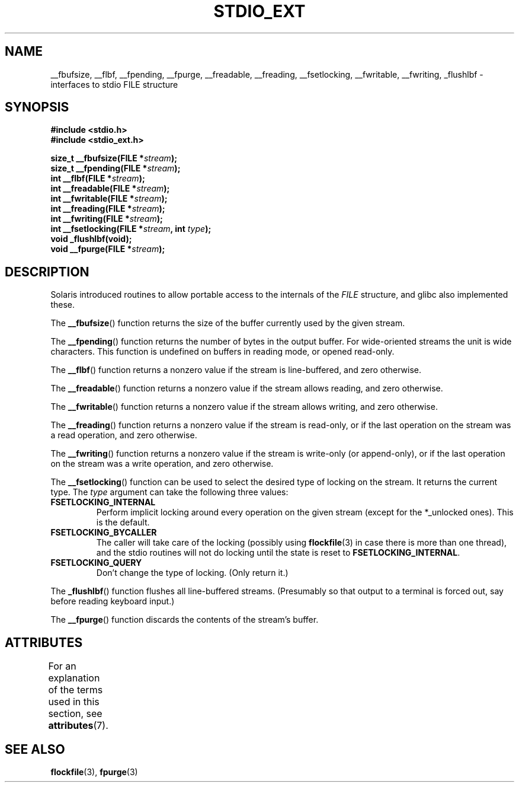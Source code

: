 .\" Copyright (C) 2001 Andries Brouwer <aeb@cwi.nl>.
.\"
.\" %%%LICENSE_START(VERBATIM)
.\" Permission is granted to make and distribute verbatim copies of this
.\" manual provided the copyright notice and this permission notice are
.\" preserved on all copies.
.\"
.\" Permission is granted to copy and distribute modified versions of this
.\" manual under the conditions for verbatim copying, provided that the
.\" entire resulting derived work is distributed under the terms of a
.\" permission notice identical to this one.
.\"
.\" Since the Linux kernel and libraries are constantly changing, this
.\" manual page may be incorrect or out-of-date.  The author(s) assume no
.\" responsibility for errors or omissions, or for damages resulting from
.\" the use of the information contained herein.  The author(s) may not
.\" have taken the same level of care in the production of this manual,
.\" which is licensed free of charge, as they might when working
.\" professionally.
.\"
.\" Formatted or processed versions of this manual, if unaccompanied by
.\" the source, must acknowledge the copyright and authors of this work.
.\" %%%LICENSE_END
.\"
.TH STDIO_EXT 3 2013-06-21 "" "Linux Programmer's Manual"
.SH NAME
__fbufsize, __flbf, __fpending, __fpurge, __freadable,
__freading, __fsetlocking, __fwritable, __fwriting, _flushlbf \-
interfaces to stdio FILE structure
.SH SYNOPSIS
.B #include <stdio.h>
.br
.B #include <stdio_ext.h>
.sp
.BI "size_t __fbufsize(FILE *" stream );
.br
.BI "size_t __fpending(FILE *" stream );
.br
.BI "int __flbf(FILE *" stream );
.br
.BI "int __freadable(FILE *" stream );
.br
.BI "int __fwritable(FILE *" stream );
.br
.BI "int __freading(FILE *" stream );
.br
.BI "int __fwriting(FILE *" stream );
.br
.BI "int __fsetlocking(FILE *" stream ", int " type );
.br
.B "void _flushlbf(void);"
.br
.BI "void __fpurge(FILE *" stream );
.SH DESCRIPTION
Solaris introduced routines to allow portable access to the
internals of the
.I FILE
structure, and glibc also implemented these.
.LP
The
.BR __fbufsize ()
function returns the size of the buffer currently used
by the given stream.
.LP
The
.BR __fpending ()
function returns the number of bytes in the output buffer.
For wide-oriented streams the unit is wide characters.
This function is undefined on buffers in reading mode,
or opened read-only.
.LP
The
.BR __flbf ()
function returns a nonzero value if the stream is line-buffered,
and zero otherwise.
.LP
The
.BR __freadable ()
function returns a nonzero value if the stream allows reading,
and zero otherwise.
.LP
The
.BR __fwritable ()
function returns a nonzero value if the stream allows writing,
and zero otherwise.
.LP
The
.BR __freading ()
function returns a nonzero value if the stream is read-only, or
if the last operation on the stream was a read operation,
and zero otherwise.
.LP
The
.BR __fwriting ()
function returns a nonzero value if the stream is write-only (or
append-only), or if the last operation on the stream was a write
operation, and zero otherwise.
.LP
The
.BR __fsetlocking ()
function can be used to select the desired type of locking on the stream.
It returns the current type.
The
.I type
argument can take the following three values:
.TP
.B FSETLOCKING_INTERNAL
Perform implicit locking around every operation on the given stream
(except for the *_unlocked ones).
This is the default.
.TP
.B FSETLOCKING_BYCALLER
The caller will take care of the locking (possibly using
.BR flockfile (3)
in case there is more than one thread), and the stdio routines
will not do locking until the state is reset to
.BR FSETLOCKING_INTERNAL .
.TP
.B FSETLOCKING_QUERY
Don't change the type of locking.
(Only return it.)
.LP
The
.BR _flushlbf ()
function flushes all line-buffered streams.
(Presumably so that
output to a terminal is forced out, say before reading keyboard input.)
.LP
The
.BR __fpurge ()
function discards the contents of the stream's buffer.
.SH ATTRIBUTES
For an explanation of the terms used in this section, see
.BR attributes (7).
.TS
allbox;
lbw28 lb lb
l l l.
Interface	Attribute	Value
T{
.BR __fbufsize (),
.BR __fpending (),
.br
.BR __fpurge (),
.BR __fsetlocking ()
T}	Thread safety	MT-Unsafe
T{
.BR __flbf (),
.BR __freadable (),
.br
.BR __freading (),
.BR __fwritable (),
.br
.BR __fwriting (),
.BR _flushlbf ()
T}	Thread safety	MT-Safe
.TE
.SH SEE ALSO
.BR flockfile (3),
.BR fpurge (3)

